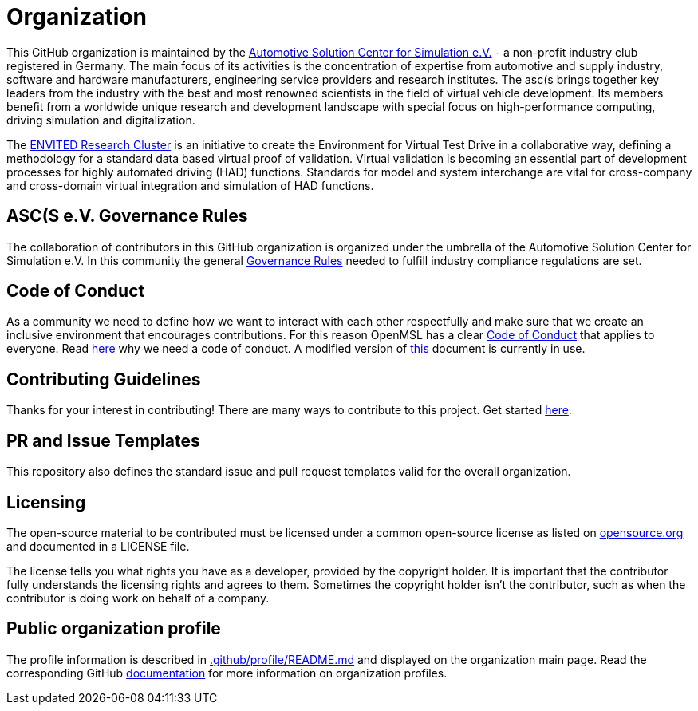 = Organization

This GitHub organization is maintained by the https://www.asc-s.de/[Automotive Solution Center for Simulation e.V.] - a non-profit industry club registered in Germany.
The main focus of its activities is the concentration of expertise from automotive and supply industry, software and hardware manufacturers, engineering service providers and research institutes.
The asc(s brings together key leaders from the industry with the best and most renowned scientists in the field of virtual vehicle development. Its members benefit from a worldwide unique research
and development landscape with special focus on high-performance computing, driving simulation and digitalization.

The https://envited.market/[ENVITED Research Cluster] is an initiative to create the Environment for Virtual Test Drive in a collaborative way, defining a methodology for a standard data based virtual proof of validation.
Virtual validation is becoming an essential part of development processes for highly automated driving (HAD) functions. Standards for model and system interchange are vital for cross-company and cross-domain virtual
integration and simulation of HAD functions.


## ASC(S e.V. Governance Rules

The collaboration of contributors in this GitHub organization is organized under the umbrella of the Automotive Solution Center for Simulation e.V.
In this community the general xref:governance_rules.adoc[Governance Rules] needed to fulfill industry compliance regulations are set.

## Code of Conduct

As a community we need to define how we want to interact with each other respectfully and make sure that we create an inclusive environment that encourages contributions.
For this reason OpenMSL has a clear https://github.com/openMSL/.github/blob/main/CODE_OF_CONDUCT.md[Code of Conduct] that applies to everyone. Read https://opensource.guide/code-of-conduct/[here] why we need a code of conduct.
A modified version of https://www.contributor-covenant.org/[this] document is currently in use.

## Contributing Guidelines

Thanks for your interest in contributing! There are many ways to contribute to this project.
Get started https://github.com/openMSL/.github/blob/main/CONTRIBUTING.md[here].

## PR and Issue Templates

This repository also defines the standard issue and pull request templates valid for the overall organization.

## Licensing

The open-source material to be contributed must be licensed under a common open-source license as listed on https://opensource.org/[opensource.org] and documented in a LICENSE file.

The license tells you what rights you have as a developer, provided by the copyright holder.
It is important that the contributor fully understands the licensing rights and agrees to them. Sometimes the copyright holder isn’t the contributor, such as when the contributor is doing work on behalf of a company.

## Public organization profile

The profile information is described in https://github.com/openMSL/.github/blob/main/profile/README.md[.github/profile/README.md] and displayed on the organization main page.
Read the corresponding GitHub https://docs.github.com/en/organizations/collaborating-with-groups-in-organizations/customizing-your-organizations-profile[documentation] for more information on organization profiles.
